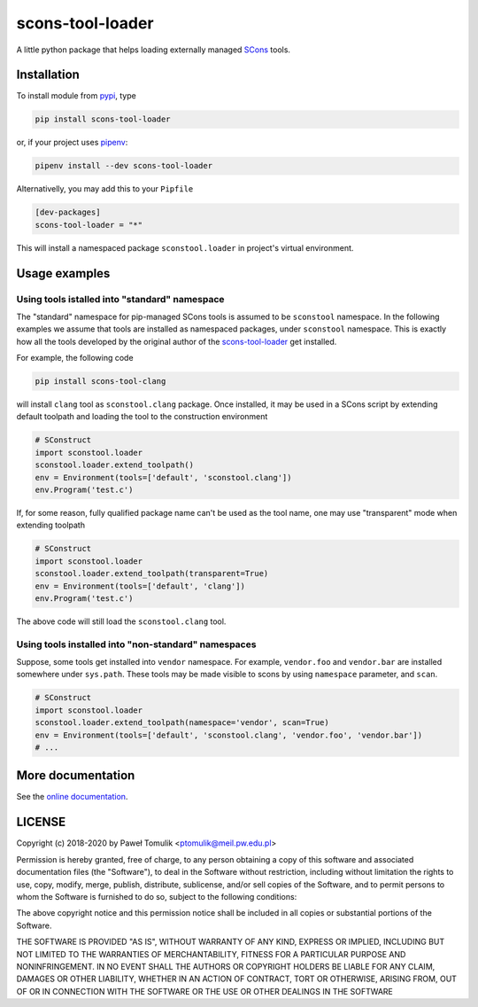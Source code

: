 scons-tool-loader
==================

.. image:: https://badge.fury.io/py/scons-tool-loader.svg
    :target: https://badge.fury.io/py/scons-tool-loader
    :alt: PyPi package version
.. image:: https://readthedocs.org/projects/scons-tool-loader/badge/?version=latest
    :target: https://scons-tool-loader.readthedocs.io/en/latest/?badge=latest
    :alt: Documentation Status
.. image:: https://travis-ci.org/ptomulik/scons-tool-loader.svg?branch=master
    :target: https://travis-ci.org/ptomulik/scons-tool-loader
.. image:: https://ci.appveyor.com/api/projects/status/github/ptomulik/scons-tool-loader?svg=true
    :target: https://ci.appveyor.com/project/ptomulik/scons-tool-loader
.. image:: https://coveralls.io/repos/github/ptomulik/scons-tool-loader/badge.svg?branch=master
    :target: https://coveralls.io/github/ptomulik/scons-tool-loader?branch=master
.. image:: https://api.codeclimate.com/v1/badges/4c43a53855f688da6bde/maintainability
   :target: https://codeclimate.com/github/ptomulik/scons-tool-loader/maintainability
   :alt: Maintainability

A little python package that helps loading externally managed SCons_ tools.

Installation
------------

To install module from pypi_, type

.. code-block:: shell

      pip install scons-tool-loader

or, if your project uses pipenv_:

.. code-block:: shell

      pipenv install --dev scons-tool-loader

Alternativelly, you may add this to your ``Pipfile``

.. code-block:: ini

    [dev-packages]
    scons-tool-loader = "*"

This will install a namespaced package ``sconstool.loader`` in project's
virtual environment.


Usage examples
--------------

Using tools istalled into "standard" namespace
^^^^^^^^^^^^^^^^^^^^^^^^^^^^^^^^^^^^^^^^^^^^^^

The "standard" namespace for pip-managed SCons tools is assumed to be
``sconstool`` namespace. In the following examples we assume that tools are
installed as namespaced packages, under ``sconstool`` namespace. This is
exactly how all the tools developed by the original author of the
scons-tool-loader_ get installed.

For example, the following code

.. code-block:: shell

   pip install scons-tool-clang

will install ``clang`` tool as ``sconstool.clang`` package. Once installed, it
may be used in a SCons script by extending default toolpath and loading the
tool to the construction environment

.. code-block:: python

  # SConstruct
  import sconstool.loader
  sconstool.loader.extend_toolpath()
  env = Environment(tools=['default', 'sconstool.clang'])
  env.Program('test.c')


If, for some reason, fully qualified package name can't be used as the tool
name, one may use "transparent" mode when extending toolpath

.. code-block:: python

  # SConstruct
  import sconstool.loader
  sconstool.loader.extend_toolpath(transparent=True)
  env = Environment(tools=['default', 'clang'])
  env.Program('test.c')

The above code will still load the ``sconstool.clang`` tool.


Using tools installed into "non-standard" namespaces
^^^^^^^^^^^^^^^^^^^^^^^^^^^^^^^^^^^^^^^^^^^^^^^^^^^^

Suppose, some tools get installed into ``vendor`` namespace. For example,
``vendor.foo`` and ``vendor.bar`` are installed somewhere under ``sys.path``.
These tools may be made visible to scons by using ``namespace`` parameter,
and ``scan``.

.. code-block:: python

  # SConstruct
  import sconstool.loader
  sconstool.loader.extend_toolpath(namespace='vendor', scan=True)
  env = Environment(tools=['default', 'sconstool.clang', 'vendor.foo', 'vendor.bar'])
  # ...


More documentation
------------------

See the `online documentation`_.

LICENSE
-------

Copyright (c) 2018-2020 by Paweł Tomulik <ptomulik@meil.pw.edu.pl>

Permission is hereby granted, free of charge, to any person obtaining a copy
of this software and associated documentation files (the "Software"), to deal
in the Software without restriction, including without limitation the rights
to use, copy, modify, merge, publish, distribute, sublicense, and/or sell
copies of the Software, and to permit persons to whom the Software is
furnished to do so, subject to the following conditions:

The above copyright notice and this permission notice shall be included in all
copies or substantial portions of the Software.

THE SOFTWARE IS PROVIDED "AS IS", WITHOUT WARRANTY OF ANY KIND, EXPRESS OR
IMPLIED, INCLUDING BUT NOT LIMITED TO THE WARRANTIES OF MERCHANTABILITY,
FITNESS FOR A PARTICULAR PURPOSE AND NONINFRINGEMENT. IN NO EVENT SHALL THE
AUTHORS OR COPYRIGHT HOLDERS BE LIABLE FOR ANY CLAIM, DAMAGES OR OTHER
LIABILITY, WHETHER IN AN ACTION OF CONTRACT, TORT OR OTHERWISE, ARISING FROM,
OUT OF OR IN CONNECTION WITH THE SOFTWARE OR THE USE OR OTHER DEALINGS IN THE
SOFTWARE

.. _scons-tool-loader: https://github.com/ptomulik/scons-tool-loader
.. _SCons: http://scons.org
.. _pipenv: https://pipenv.readthedocs.io/
.. _pypi: https://pypi.org/
.. _online documentation: https://scons-tool-loader.readthedocs.io/

.. <!--- vim: set expandtab tabstop=2 shiftwidth=2 syntax=rst: -->
